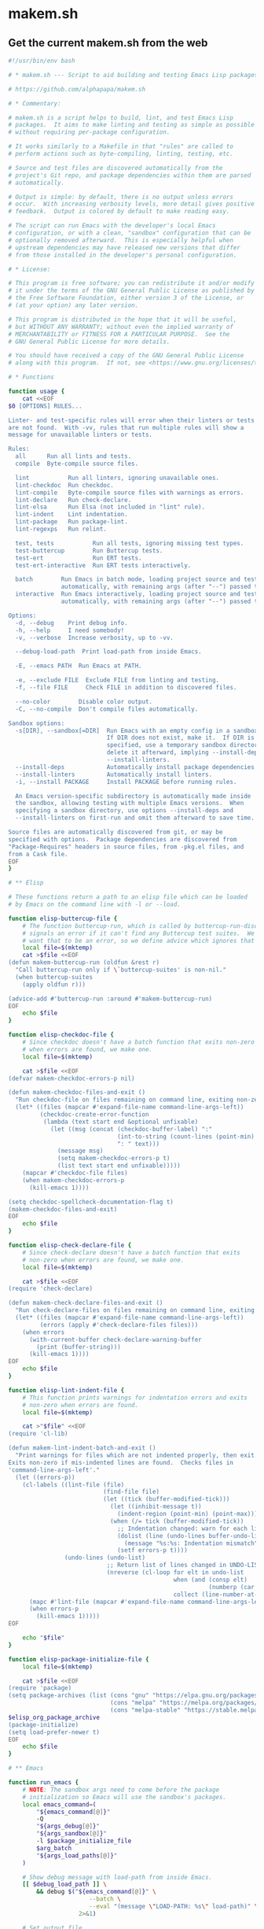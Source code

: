 * makem.sh
** Get the current makem.sh from the web

#+BEGIN_SRC emacs-lisp :exports results :results raw :wrap src sh
  (let ((url "https://raw.githubusercontent.com/alphapapa/makem.sh/master/makem.sh"))
    (with-temp-buffer
      (url-insert-file-contents url)
      (buffer-substring-no-properties (point-min) (point-max))))
#+END_SRC

#+RESULTS:
#+begin_src sh
#!/usr/bin/env bash

# * makem.sh --- Script to aid building and testing Emacs Lisp packages

# https://github.com/alphapapa/makem.sh

# * Commentary:

# makem.sh is a script helps to build, lint, and test Emacs Lisp
# packages.  It aims to make linting and testing as simple as possible
# without requiring per-package configuration.

# It works similarly to a Makefile in that "rules" are called to
# perform actions such as byte-compiling, linting, testing, etc.

# Source and test files are discovered automatically from the
# project's Git repo, and package dependencies within them are parsed
# automatically.

# Output is simple: by default, there is no output unless errors
# occur.  With increasing verbosity levels, more detail gives positive
# feedback.  Output is colored by default to make reading easy.

# The script can run Emacs with the developer's local Emacs
# configuration, or with a clean, "sandbox" configuration that can be
# optionally removed afterward.  This is especially helpful when
# upstream dependencies may have released new versions that differ
# from those installed in the developer's personal configuration.

# * License:

# This program is free software; you can redistribute it and/or modify
# it under the terms of the GNU General Public License as published by
# the Free Software Foundation, either version 3 of the License, or
# (at your option) any later version.

# This program is distributed in the hope that it will be useful,
# but WITHOUT ANY WARRANTY; without even the implied warranty of
# MERCHANTABILITY or FITNESS FOR A PARTICULAR PURPOSE.  See the
# GNU General Public License for more details.

# You should have received a copy of the GNU General Public License
# along with this program.  If not, see <https://www.gnu.org/licenses/>.

# * Functions

function usage {
    cat <<EOF
$0 [OPTIONS] RULES...

Linter- and test-specific rules will error when their linters or tests
are not found.  With -vv, rules that run multiple rules will show a
message for unavailable linters or tests.

Rules:
  all      Run all lints and tests.
  compile  Byte-compile source files.

  lint           Run all linters, ignoring unavailable ones.
  lint-checkdoc  Run checkdoc.
  lint-compile   Byte-compile source files with warnings as errors.
  lint-declare   Run check-declare.
  lint-elsa      Run Elsa (not included in "lint" rule).
  lint-indent    Lint indentation.
  lint-package   Run package-lint.
  lint-regexps   Run relint.

  test, tests           Run all tests, ignoring missing test types.
  test-buttercup        Run Buttercup tests.
  test-ert              Run ERT tests.
  test-ert-interactive  Run ERT tests interactively.

  batch        Run Emacs in batch mode, loading project source and test files
               automatically, with remaining args (after "--") passed to Emacs.
  interactive  Run Emacs interactively, loading project source and test files
               automatically, with remaining args (after "--") passed to Emacs.

Options:
  -d, --debug    Print debug info.
  -h, --help     I need somebody!
  -v, --verbose  Increase verbosity, up to -vv.

  --debug-load-path  Print load-path from inside Emacs.

  -E, --emacs PATH  Run Emacs at PATH.

  -e, --exclude FILE  Exclude FILE from linting and testing.
  -f, --file FILE     Check FILE in addition to discovered files.

  --no-color        Disable color output.
  -C, --no-compile  Don't compile files automatically.

Sandbox options:
  -s[DIR], --sandbox[=DIR]  Run Emacs with an empty config in a sandbox DIR.
                            If DIR does not exist, make it.  If DIR is not
                            specified, use a temporary sandbox directory and
                            delete it afterward, implying --install-deps and
                            --install-linters.
  --install-deps            Automatically install package dependencies.
  --install-linters         Automatically install linters.
  -i, --install PACKAGE     Install PACKAGE before running rules.

  An Emacs version-specific subdirectory is automatically made inside
  the sandbox, allowing testing with multiple Emacs versions.  When
  specifying a sandbox directory, use options --install-deps and
  --install-linters on first-run and omit them afterward to save time.

Source files are automatically discovered from git, or may be
specified with options.  Package dependencies are discovered from
"Package-Requires" headers in source files, from -pkg.el files, and
from a Cask file.
EOF
}

# ** Elisp

# These functions return a path to an elisp file which can be loaded
# by Emacs on the command line with -l or --load.

function elisp-buttercup-file {
    # The function buttercup-run, which is called by buttercup-run-discover,
    # signals an error if it can't find any Buttercup test suites.  We don't
    # want that to be an error, so we define advice which ignores that error.
    local file=$(mktemp)
    cat >$file <<EOF
(defun makem-buttercup-run (oldfun &rest r)
  "Call buttercup-run only if \`buttercup-suites' is non-nil."
  (when buttercup-suites
    (apply oldfun r)))

(advice-add #'buttercup-run :around #'makem-buttercup-run)
EOF
    echo $file
}

function elisp-checkdoc-file {
    # Since checkdoc doesn't have a batch function that exits non-zero
    # when errors are found, we make one.
    local file=$(mktemp)

    cat >$file <<EOF
(defvar makem-checkdoc-errors-p nil)

(defun makem-checkdoc-files-and-exit ()
  "Run checkdoc-file on files remaining on command line, exiting non-zero if there are warnings."
  (let* ((files (mapcar #'expand-file-name command-line-args-left))
         (checkdoc-create-error-function
          (lambda (text start end &optional unfixable)
            (let ((msg (concat (checkdoc-buffer-label) ":"
                               (int-to-string (count-lines (point-min) (or start (point-min))))
                               ": " text)))
              (message msg)
              (setq makem-checkdoc-errors-p t)
              (list text start end unfixable)))))
    (mapcar #'checkdoc-file files)
    (when makem-checkdoc-errors-p
      (kill-emacs 1))))

(setq checkdoc-spellcheck-documentation-flag t)
(makem-checkdoc-files-and-exit)
EOF
    echo $file
}

function elisp-check-declare-file {
    # Since check-declare doesn't have a batch function that exits
    # non-zero when errors are found, we make one.
    local file=$(mktemp)

    cat >$file <<EOF
(require 'check-declare)

(defun makem-check-declare-files-and-exit ()
  "Run check-declare-files on files remaining on command line, exiting non-zero if there are warnings."
  (let* ((files (mapcar #'expand-file-name command-line-args-left))
         (errors (apply #'check-declare-files files)))
    (when errors
      (with-current-buffer check-declare-warning-buffer
        (print (buffer-string)))
      (kill-emacs 1))))
EOF
    echo $file
}

function elisp-lint-indent-file {
    # This function prints warnings for indentation errors and exits
    # non-zero when errors are found.
    local file=$(mktemp)

    cat >"$file" <<EOF
(require 'cl-lib)

(defun makem-lint-indent-batch-and-exit ()
  "Print warnings for files which are not indented properly, then exit.
Exits non-zero if mis-indented lines are found.  Checks files in
'command-line-args-left'."
  (let ((errors-p))
    (cl-labels ((lint-file (file)
                           (find-file file)
                           (let ((tick (buffer-modified-tick)))
                             (let ((inhibit-message t))
                               (indent-region (point-min) (point-max)))
                             (when (/= tick (buffer-modified-tick))
                               ;; Indentation changed: warn for each line.
                               (dolist (line (undo-lines buffer-undo-list))
                                 (message "%s:%s: Indentation mismatch" (buffer-name) line))
                               (setf errors-p t))))
                (undo-lines (undo-list)
                            ;; Return list of lines changed in UNDO-LIST.
                            (nreverse (cl-loop for elt in undo-list
                                               when (and (consp elt)
                                                         (numberp (car elt)))
                                               collect (line-number-at-pos (car elt))))))
      (mapc #'lint-file (mapcar #'expand-file-name command-line-args-left))
      (when errors-p
        (kill-emacs 1)))))
EOF

    echo "$file"
}

function elisp-package-initialize-file {
    local file=$(mktemp)

    cat >$file <<EOF
(require 'package)
(setq package-archives (list (cons "gnu" "https://elpa.gnu.org/packages/")
                             (cons "melpa" "https://melpa.org/packages/")
                             (cons "melpa-stable" "https://stable.melpa.org/packages/")))
$elisp_org_package_archive
(package-initialize)
(setq load-prefer-newer t)
EOF
    echo $file
}

# ** Emacs

function run_emacs {
    # NOTE: The sandbox args need to come before the package
    # initialization so Emacs will use the sandbox's packages.
    local emacs_command=(
        "${emacs_command[@]}"
        -Q
        "${args_debug[@]}"
        "${args_sandbox[@]}"
        -l $package_initialize_file
        $arg_batch
        "${args_load_paths[@]}"
    )

    # Show debug message with load-path from inside Emacs.
    [[ $debug_load_path ]] \
        && debug $("${emacs_command[@]}" \
                       --batch \
                       --eval "(message \"LOAD-PATH: %s\" load-path)" \
                    2>&1)

    # Set output file.
    output_file=$(mktemp) || die "Unable to make output file."
    paths_temp+=("$output_file")

    # Run Emacs.
    debug "run_emacs: ${emacs_command[@]} $@ &>\"$output_file\""
    "${emacs_command[@]}" "$@" &>"$output_file"

    # Check exit code and output.
    exit=$?
    [[ $exit != 0 ]] \
        && debug "Emacs exited non-zero: $exit"

    [[ $verbose -gt 1 || $exit != 0 ]] \
        && cat $output_file

    return $exit
}

# ** Compilation

function batch-byte-compile {
    debug "batch-byte-compile: ERROR-ON-WARN:$compile_error_on_warn"

    [[ $compile_error_on_warn ]] && local error_on_warn=(--eval "(setq byte-compile-error-on-warn t)")

    run_emacs \
        "${error_on_warn[@]}" \
        --funcall batch-byte-compile \
        "$@"
}

# ** Files

function dirs-project {
    # Echo list of directories to be used in load path.
    files-project-feature | dirnames
    files-project-test | dirnames
}

function files-project-elisp {
    # Echo list of Elisp files in project.
    git ls-files 2>/dev/null \
        | egrep "\.el$" \
        | filter-files-exclude-default \
        | filter-files-exclude-args
}

function files-project-feature {
    # Echo list of Elisp files that are not tests and provide a feature.
    files-project-elisp \
        | egrep -v "$test_files_regexp" \
        | filter-files-feature
}

function files-project-test {
    # Echo list of Elisp test files.
    files-project-elisp | egrep "$test_files_regexp"
}

function dirnames {
    # Echo directory names for files on STDIN.
    while read file
    do
        dirname "$file"
    done
}

function filter-files-exclude-default {
    # Filter out paths (STDIN) which should be excluded by default.
    egrep -v "(/\.cask/|-autoloads.el|.dir-locals)"
}

function filter-files-exclude-args {
    # Filter out paths (STDIN) which are excluded with --exclude.
    if [[ ${files_exclude[@]} ]]
    then
        (
            # We use a subshell to set IFS temporarily so we can send
            # the list of files to grep -F.  This is ugly but more
            # correct than replacing spaces with line breaks.  Note
            # that, for some reason, using IFS="\n" or IFS='\n' doesn't
            # work, and a literal line break seems to be required.
            IFS="
"
            grep -Fv "${files_exclude[*]}"
        )
    else
        cat
    fi
}

function filter-files-feature {
    # Read paths on STDIN and echo ones that (provide 'a-feature).
    while read path
    do
        egrep "^\\(provide '" "$path" &>/dev/null \
            && echo "$path"
    done
}

function args-load-files {
    # For file in $@, echo "--load $file".
    for file in "$@"
    do
        printf -- '--load %q ' "$file"
    done
}

function args-load-path {
    # Echo load-path arguments.
    for path in $(dirs-project | sort -u)
    do
        printf -- '-L %q ' "$path"
    done
}

function test-files-p {
    # Return 0 if $files_project_test is non-empty.
    [[ "${files_project_test[@]}" ]]
}

function buttercup-tests-p {
    # Return 0 if Buttercup tests are found.
    test-files-p || die "No tests found."
    debug "Checking for Buttercup tests..."

    grep "(require 'buttercup)" "${files_project_test[@]}" &>/dev/null
}

function ert-tests-p {
    # Return 0 if ERT tests are found.
    test-files-p || die "No tests found."
    debug "Checking for ERT tests..."

    # We check for this rather than "(require 'ert)", because ERT may
    # already be loaded in Emacs and might not be loaded with
    # "require" in a test file.
    grep "(ert-deftest" "${files_project_test[@]}" &>/dev/null
}

function package-main-file {
    # Echo the package's main file.  Helpful for setting package-lint-main-file.

    file_pkg=$(git ls-files ./*-pkg.el 2>/dev/null)

    if [[ $file_pkg ]]
    then
        # Use *-pkg.el file if it exists.
        echo "$file_pkg"
    else
        # Use shortest filename (a sloppy heuristic that will do for now).
        for file in "${files_project_feature[@]}"
        do
            echo ${#file} "$file"
        done \
            | sort -h \
            | head -n1 \
            | sed -r 's/^[[:digit:]]+ //'
    fi
}

function dependencies {
    # Echo list of package dependencies.

    # Search package headers.
    egrep -i '^;; Package-Requires: ' $(files-project-feature) $(files-project-test) \
        | egrep -o '\([^([:space:]][^)]*\)' \
        | egrep -o '^[^[:space:])]+' \
        | sed -r 's/\(//g' \
        | egrep -v '^emacs$'  # Ignore Emacs version requirement.

    # Search Cask file.
    if [[ -r Cask ]]
    then
        egrep '\(depends-on "[^"]+"' Cask \
            | sed -r -e 's/\(depends-on "([^"]+)".*/\1/g'
    fi

    # Search -pkg.el file.
    if [[ $(git ls-files ./*-pkg.el 2>/dev/null) ]]
    then
        sed -nr 's/.*\(([-[:alnum:]]+)[[:blank:]]+"[.[:digit:]]+"\).*/\1/p' $(git ls-files ./*-pkg.el 2>/dev/null)
    fi
}

# ** Sandbox

function sandbox {
    verbose 2 "Initializing sandbox..."

    # *** Sandbox arguments

    # MAYBE: Optionally use branch-specific sandbox?

    # Check or make user-emacs-directory.
    if [[ $sandbox_dir ]]
    then
        # Directory given as argument: ensure it exists.
        if ! [[ -d $sandbox_dir ]]
        then
            debug "Making sandbox directory: $sandbox_dir"
            mkdir -p "$sandbox_dir" || die "Unable to make sandbox dir."
        fi

        # Add Emacs version-specific subdirectory, creating if necessary.
        sandbox_dir="$sandbox_dir/$(emacs-version)"
        if ! [[ -d $sandbox_dir ]]
        then
            mkdir "$sandbox_dir" || die "Unable to make sandbox subdir: $sandbox_dir"
        fi
    else
        # Not given: make temp directory, and delete it on exit.
        local sandbox_dir=$(mktemp -d) || die "Unable to make sandbox dir."
        paths_temp+=("$sandbox_dir")
    fi

    # Make argument to load init file if it exists.
    init_file="$sandbox_dir/init.el"

    # Set sandbox args.  This is a global variable used by the run_emacs function.
    args_sandbox=(
        --title "makem.sh: $(basename $(pwd)) (sandbox: $sandbox_dir)"
        --eval "(setq user-emacs-directory (file-truename \"$sandbox_dir\"))"
        --eval "(setq user-init-file (file-truename \"$init_file\"))"
    )

    # Add package-install arguments for dependencies.
    if [[ $install_deps ]]
    then
        local deps=($(dependencies))
        debug "Installing dependencies: ${deps[@]}"

        for package in "${deps[@]}"
        do
            args_sandbox_package_install+=(--eval "(package-install '$package)")
        done
    fi

    # Add package-install arguments for linters.
    if [[ $install_linters ]]
    then
        debug "Installing linters: package-lint relint"

        args_sandbox_package_install+=(
            --eval "(package-install 'elsa)"
            --eval "(package-install 'package-lint)"
            --eval "(package-install 'relint)")
    fi

    # *** Install packages into sandbox

    if [[ ${args_sandbox_package_install[@]} ]]
    then
        # Initialize the sandbox (installs packages once rather than for every rule).
        verbose 1 "Installing packages into sandbox..."

        run_emacs \
            --eval "(package-refresh-contents)" \
            "${args_sandbox_package_install[@]}" \
            && success "Packages installed." \
                || die "Unable to initialize sandbox."
    fi

    verbose 2 "Sandbox initialized."
}

# ** Utility

function cleanup {
    # Remove temporary paths (${paths_temp[@]}).

    for path in "${paths_temp[@]}"
    do
        if [[ $debug ]]
        then
            debug "Debugging enabled: not deleting temporary path: $path"
        elif [[ -r $path ]]
        then
            rm -rf "$path"
        else
            debug "Temporary path doesn't exist, not deleting: $path"
        fi
    done
}

function echo-unset-p {
    # Echo 0 if $1 is set, otherwise 1.  IOW, this returns the exit
    # code of [[ $1 ]] as STDOUT.
    [[ $1 ]]
    echo $?
}

function ensure-package-available {
    # If package $1 is available, return 0.  Otherwise, return 1, and
    # if $2 is set, give error otherwise verbose.  Outputting messages
    # here avoids repetition in callers.
    local package=$1
    local direct_p=$2

    if ! run_emacs --load $package &>/dev/null
    then
        if [[ $direct_p ]]
        then
            error "$package not available."
        else
            verbose 2 "$package not available."
        fi
        return 1
    fi
}

function ensure-tests-available {
    # If tests of type $1 (like "ERT") are available, return 0.  Otherwise, if
    # $2 is set, give an error and return 1; otherwise give verbose message.  $1
    # should have a corresponding predicate command, like ert-tests-p for ERT.
    local test_name=$1
    local test_command="${test_name,,}-tests-p"  # Converts name to lowercase.
    local direct_p=$2

    if ! $test_command
    then
        if [[ $direct_p ]]
        then
            error "$test_name tests not found."
        else
            verbose 2 "$test_name tests not found."
        fi
        return 1
    fi
}

function echo_color {
    # This allows bold, italic, etc. without needing a function for
    # each variation.
    local color_code="COLOR_$1"
    shift

    if [[ $color ]]
    then
        echo -e "${!color_code}${@}${COLOR_off}"
    else
        echo "$@"
    fi
}
function debug {
    if [[ $debug ]]
    then
        function debug {
            echo_color yellow "DEBUG ($(ts)): $@" >&2
        }
        debug "$@"
    else
        function debug {
            true
        }
    fi
}
function error {
    echo_color red "ERROR ($(ts)): $@" >&2
    ((errors++))
    return 1
}
function die {
    [[ $@ ]] && error "$@"
    exit $errors
}
function log {
    echo "LOG ($(ts)): $@" >&2
}
function log_color {
    local color_name=$1
    shift
    echo_color $color_name "LOG ($(ts)): $@" >&2
}
function success {
    if [[ $verbose -ge 2 ]]
    then
        log_color green "$@" >&2
    fi
}
function verbose {
    # $1 is the verbosity level, rest are echoed when appropriate.
    if [[ $verbose -ge $1 ]]
    then
        [[ $1 -eq 1 ]] && local color_name=blue
        [[ $1 -ge 2 ]] && local color_name=cyan

        shift
        log_color $color_name "$@" >&2
    fi
}

function ts {
    date "+%Y-%m-%d %H:%M:%S"
}

function emacs-version {
    # Echo Emacs version number.

    # Don't use run_emacs function, which does more than we need.
    "${emacs_command[@]}" -Q --batch --eval "(princ emacs-version)" \
        || die "Unable to get Emacs version."
}

function rule-p {
    # Return 0 if $1 is a rule.
    [[ $1 =~ ^(lint-?|tests?)$ ]] \
        || [[ $1 =~ ^(batch|interactive)$ ]] \
        || [[ $(type -t "$2" 2>/dev/null) =~ function ]]
}

# * Rules

# These functions are intended to be called as rules, like a Makefile.
# Some rules test $1 to determine whether the rule is being called
# directly or from a meta-rule; if directly, an error is given if the
# rule can't be run, otherwise it's skipped.

function all {
    verbose 1 "Running all rules..."

    lint
    tests
}

function compile {
    [[ $compile ]] || return 0
    unset compile  # Only compile once.

    verbose 1 "Compiling..."
    debug "Byte-compile files: ${files_project_byte_compile[@]}"

    batch-byte-compile "${files_project_byte_compile[@]}" \
        && success "Compiling finished without errors." \
            || error "Compilation failed."
}

function batch {
    # Run Emacs in batch mode with ${args_batch_interactive[@]} and
    # with project source and test files loaded.
    verbose 1 "Executing Emacs with arguments: ${args_batch_interactive[@]}"

    run_emacs \
        $(args-load-files "${files_project_feature[@]}" "${files_project_test[@]}") \
        "${args_batch_interactive[@]}"
}

function interactive {
    # Run Emacs interactively.  Most useful with --sandbox and --install-deps.
    verbose 1 "Running Emacs interactively..."
    verbose 2 "Loading files:" "${files_project_feature[@]}" "${files_project_test[@]}"

    unset arg_batch
    run_emacs \
        $(args-load-files "${files_project_feature[@]}" "${files_project_test[@]}") \
        --eval "(load user-init-file)" \
        "${args_batch_interactive[@]}"
    arg_batch="--batch"
}

function lint {
    verbose 1 "Linting..."

    lint-checkdoc
    lint-compile
    lint-declare
    lint-indent
    lint-package
    lint-regexps
}

function lint-checkdoc {
    verbose 1 "Linting checkdoc..."

    local checkdoc_file="$(elisp-checkdoc-file)"
    paths_temp+=("$checkdoc_file")

    run_emacs \
        --load="$checkdoc_file" \
        "${files_project_feature[@]}" \
        && success "Linting checkdoc finished without errors." \
            || error "Linting checkdoc failed."
}

function lint-compile {
    verbose 1 "Linting compilation..."

    compile_error_on_warn=true
    batch-byte-compile "${files_project_byte_compile[@]}" \
        && success "Linting compilation finished without errors." \
            || error "Linting compilation failed."
    unset compile_error_on_warn
}

function lint-declare {
    verbose 1 "Linting declarations..."

    local check_declare_file="$(elisp-check-declare-file)"
    paths_temp+=("$check_declare_file")

    run_emacs \
        --load "$check_declare_file" \
        -f makem-check-declare-files-and-exit \
        "${files_project_feature[@]}" \
        && success "Linting declarations finished without errors." \
            || error "Linting declarations failed."
}

function lint-elsa {
    verbose 1 "Linting with Elsa..."

    # MAYBE: Install Elsa here rather than in sandbox init, to avoid installing
    # it when not needed.  However, we should be careful to be clear about when
    # packages are installed, because installing them does execute code.
    run_emacs \
        --load elsa \
        -f elsa-run-files-and-exit \
        "${files_project_feature[@]}" \
        && success "Linting with Elsa finished without errors." \
            || error "Linting with Elsa failed."
}

function lint-indent {
    verbose 1 "Linting indentation..."

    # We load project source files as well, because they may contain
    # macros with (declare (indent)) rules which must be loaded to set
    # indentation.

    run_emacs \
        --load "$(elisp-lint-indent-file)" \
        $(args-load-files "${files_project_feature[@]}" "${files_project_test[@]}") \
        --funcall makem-lint-indent-batch-and-exit \
        "${files_project_feature[@]}" "${files_project_test[@]}" \
        && success "Linting indentation finished without errors." \
            || error "Linting indentation failed."
}

function lint-package {
    ensure-package-available package-lint $1 || return $(echo-unset-p $1)

    verbose 1 "Linting package..."

    run_emacs \
        --load package-lint \
        --eval "(setq package-lint-main-file \"$(package-main-file)\")" \
        --funcall package-lint-batch-and-exit \
        "${files_project_feature[@]}" \
        && success "Linting package finished without errors." \
            || error "Linting package failed."
}

function lint-regexps {
    ensure-package-available relint $1 || return $(echo-unset-p $1)

    verbose 1 "Linting regexps..."

    run_emacs \
        --load relint \
        --funcall relint-batch \
        "${files_project_source[@]}" \
        && success "Linting regexps finished without errors." \
            || error "Linting regexps failed."
}

function tests {
    verbose 1 "Running all tests..."

    test-ert
    test-buttercup
}

function test-ert-interactive {
    verbose 1 "Running ERT tests interactively..."

    unset arg_batch
    run_emacs \
        $(args-load-files "${files_project_test[@]}") \
        --eval "(ert-run-tests-interactively t)"
    arg_batch="--batch"
}

function test-buttercup {
    ensure-tests-available Buttercup $1 || return $(echo-unset-p $1)
    compile || die

    verbose 1 "Running Buttercup tests..."

    local buttercup_file="$(elisp-buttercup-file)"
    paths_temp+=("$buttercup_file")

    run_emacs \
        $(args-load-files "${files_project_test[@]}") \
        -f buttercup-run \
        && success "Buttercup tests finished without errors." \
            || error "Buttercup tests failed."
}

function test-ert {
    ensure-tests-available ERT $1 || return $(echo-unset-p $1)
    compile || die

    verbose 1 "Running ERT tests..."
    debug "Test files: ${files_project_test[@]}"

    run_emacs \
        $(args-load-files "${files_project_test[@]}") \
        -f ert-run-tests-batch-and-exit \
        && success "ERT tests finished without errors." \
            || error "ERT tests failed."
}

# * Defaults

test_files_regexp='^((tests?|t)/)|-tests?.el$|^test-'

emacs_command=("emacs")
errors=0
verbose=0
compile=true
arg_batch="--batch"

# MAYBE: Disable color if not outputting to a terminal.  (OTOH, the
# colorized output is helpful in CI logs, and I don't know if,
# e.g. GitHub Actions logging pretends to be a terminal.)
color=true

# TODO: Using the current directory (i.e. a package's repo root directory) in
# load-path can cause weird errors in case of--you guessed it--stale .ELC files,
# the zombie problem that just won't die.  It's incredible how many different ways
# this problem presents itself.  In this latest example, an old .ELC file, for a
# .EL file that had since been renamed, was present on my local system, which meant
# that an example .EL file that hadn't been updated was able to "require" that .ELC
# file's feature without error.  But on another system (in this case, trying to
# setup CI using GitHub Actions), the old .ELC was not present, so the example .EL
# file was not able to load the feature, which caused a byte-compilation error.

# In this case, I will prevent such example files from being compiled.  But in
# general, this can cause weird problems that are tedious to debug.  I guess
# the best way to fix it would be to actually install the repo's code as a
# package into the sandbox, but doing that would require additional tooling,
# pulling in something like Quelpa or package-build--and if the default recipe
# weren't being used, the actual recipe would have to be fetched off MELPA or
# something, which seems like getting too smart for our own good.

# TODO: Emit a warning if .ELC files that don't match any .EL files are detected.

# ** Colors

COLOR_off='\e[0m'
COLOR_black='\e[0;30m'
COLOR_red='\e[0;31m'
COLOR_green='\e[0;32m'
COLOR_yellow='\e[0;33m'
COLOR_blue='\e[0;34m'
COLOR_purple='\e[0;35m'
COLOR_cyan='\e[0;36m'
COLOR_white='\e[0;37m'

# ** Package system args

args_package_archives=(
    --eval "(add-to-list 'package-archives '(\"gnu\" . \"https://elpa.gnu.org/packages/\") t)"
    --eval "(add-to-list 'package-archives '(\"melpa\" . \"https://melpa.org/packages/\") t)"
)

args_org_package_archives=(
    --eval "(add-to-list 'package-archives '(\"org\" . \"https://orgmode.org/elpa/\") t)"
)

args_package_init=(
    --eval "(package-initialize)"
)

elisp_org_package_archive="(add-to-list 'package-archives '(\"org\" . \"https://orgmode.org/elpa/\") t)"

# * Args

args=$(getopt -n "$0" \
              -o dhe:E:i:s::vf:CO \
              -l exclude:,emacs:,install-deps,install-linters,debug,debug-load-path,help,install:,verbose,file:,no-color,no-compile,no-org-repo,sandbox:: \
              -- "$@") \
    || { usage; exit 1; }
eval set -- "$args"

while true
do
    case "$1" in
        --install-deps)
            install_deps=true
            ;;
        --install-linters)
            install_linters=true
            ;;
        -d|--debug)
            debug=true
            verbose=2
            args_debug=(--eval "(setq init-file-debug t)"
                        --eval "(setq debug-on-error t)")
            ;;
        --debug-load-path)
            debug_load_path=true
            ;;
        -h|--help)
            usage
            exit
            ;;
        -E|--emacs)
            shift
            emacs_command=($1)
            ;;
        -i|--install)
            shift
            args_sandbox_package_install+=(--eval "(package-install '$1)")
            ;;
        -s|--sandbox)
            sandbox=true
            shift
            sandbox_dir="$1"

            if ! [[ $sandbox_dir ]]
            then
                debug "No sandbox dir: installing dependencies."
                install_deps=true
            else
                debug "Sandbox dir: $1"
            fi
            ;;
        -v|--verbose)
            ((verbose++))
            ;;
        -e|--exclude)
            shift
            debug "Excluding file: $1"
            files_exclude+=("$1")
            ;;
        -f|--file)
            shift
            args_files+=("$1")
            ;;
        -O|--no-org-repo)
            unset elisp_org_package_archive
            ;;
        --no-color)
            unset color
            ;;
        -C|--no-compile)
            unset compile
            ;;
        --)
            # Remaining args (required; do not remove)
            shift
            rest=("$@")
            break
            ;;
    esac

    shift
done

debug "ARGS: $args"
debug "Remaining args: ${rest[@]}"

# Set package elisp (which depends on --no-org-repo arg).
package_initialize_file="$(elisp-package-initialize-file)"
paths_temp+=("$package_initialize_file")

# * Main

trap cleanup EXIT INT TERM

# Discover project files.
files_project_feature=($(files-project-feature))
files_project_test=($(files-project-test))
files_project_byte_compile=("${files_project_feature[@]}" "${files_project_test[@]}")

if [[ ${args_files[@]} ]]
then
    # Add specified files.
    files_project_feature+=("${args_files[@]}")
    files_project_byte_compile+=("${args_files[@]}")
fi

debug "EXCLUDING FILES: ${files_exclude[@]}"
debug "FEATURE FILES: ${files_project_feature[@]}"
debug "TEST FILES: ${files_project_test[@]}"
debug "BYTE-COMPILE FILES: ${files_project_byte_compile[@]}"
debug "PACKAGE-MAIN-FILE: $(package-main-file)"

if ! [[ ${files_project_feature[@]} ]]
then
    error "No files specified and not in a git repo."
    exit 1
fi

# Set load path.
args_load_paths=($(args-load-path))
debug "LOAD PATH ARGS: ${args_load_paths[@]}"

# If rules include linters and sandbox-dir is unspecified, install
# linters automatically.
if [[ $sandbox && ! $sandbox_dir ]] && [[ "${rest[@]}" =~ lint ]]
then
    debug "Installing linters automatically."
    install_linters=true
fi

# Initialize sandbox.
[[ $sandbox ]] && sandbox

# Run rules.
for rule in "${rest[@]}"
do
    if [[ $batch || $interactive ]]
    then
        debug "Adding batch/interactive argument: $rule"
        args_batch_interactive+=("$rule")

    elif [[ $rule = batch ]]
    then
        # Remaining arguments are passed to Emacs.
        batch=true
    elif [[ $rule = interactive ]]
    then
        # Remaining arguments are passed to Emacs.
        interactive=true

    elif type -t "$rule" 2>/dev/null | grep function &>/dev/null
    then
        # Pass called-directly as $1 to indicate that the rule is
        # being called directly rather than from a meta-rule.
        $rule called-directly
    elif [[ $rule = test ]]
    then
        # Allow the "tests" rule to be called as "test".  Since "test"
        # is a shell builtin, this workaround is required.
        tests
    else
        error "Invalid rule: $rule"
    fi
done

# Batch/interactive rules.
[[ $batch ]] && batch
[[ $interactive ]] && interactive

if [[ $errors -gt 0 ]]
then
    log_color red "Finished with $errors errors."
else
    success "Finished without errors."
fi

exit $errors
#+end_src
** Make it executable
** Get the current makefile from the web

* license
** Get GPL3

#+BEGIN_SRC emacs-lisp :exports results :results raw :wrap src txt
  (let ((url "https://www.gnu.org/licenses/gpl-3.0.txt"))
    (with-temp-buffer
      (url-insert-file-contents url)
      (buffer-substring-no-properties (point-min) (point-max))))
#+END_SRC

#+RESULTS:
#+begin_src txt
                    GNU GENERAL PUBLIC LICENSE
                       Version 3, 29 June 2007

 Copyright (C) 2007 Free Software Foundation, Inc. <https://fsf.org/>
 Everyone is permitted to copy and distribute verbatim copies
 of this license document, but changing it is not allowed.

                            Preamble

  The GNU General Public License is a free, copyleft license for
software and other kinds of works.

  The licenses for most software and other practical works are designed
to take away your freedom to share and change the works.  By contrast,
the GNU General Public License is intended to guarantee your freedom to
share and change all versions of a program--to make sure it remains free
software for all its users.  We, the Free Software Foundation, use the
GNU General Public License for most of our software; it applies also to
any other work released this way by its authors.  You can apply it to
your programs, too.

  When we speak of free software, we are referring to freedom, not
price.  Our General Public Licenses are designed to make sure that you
have the freedom to distribute copies of free software (and charge for
them if you wish), that you receive source code or can get it if you
want it, that you can change the software or use pieces of it in new
free programs, and that you know you can do these things.

  To protect your rights, we need to prevent others from denying you
these rights or asking you to surrender the rights.  Therefore, you have
certain responsibilities if you distribute copies of the software, or if
you modify it: responsibilities to respect the freedom of others.

  For example, if you distribute copies of such a program, whether
gratis or for a fee, you must pass on to the recipients the same
freedoms that you received.  You must make sure that they, too, receive
or can get the source code.  And you must show them these terms so they
know their rights.

  Developers that use the GNU GPL protect your rights with two steps:
(1) assert copyright on the software, and (2) offer you this License
giving you legal permission to copy, distribute and/or modify it.

  For the developers' and authors' protection, the GPL clearly explains
that there is no warranty for this free software.  For both users' and
authors' sake, the GPL requires that modified versions be marked as
changed, so that their problems will not be attributed erroneously to
authors of previous versions.

  Some devices are designed to deny users access to install or run
modified versions of the software inside them, although the manufacturer
can do so.  This is fundamentally incompatible with the aim of
protecting users' freedom to change the software.  The systematic
pattern of such abuse occurs in the area of products for individuals to
use, which is precisely where it is most unacceptable.  Therefore, we
have designed this version of the GPL to prohibit the practice for those
products.  If such problems arise substantially in other domains, we
stand ready to extend this provision to those domains in future versions
of the GPL, as needed to protect the freedom of users.

  Finally, every program is threatened constantly by software patents.
States should not allow patents to restrict development and use of
software on general-purpose computers, but in those that do, we wish to
avoid the special danger that patents applied to a free program could
make it effectively proprietary.  To prevent this, the GPL assures that
patents cannot be used to render the program non-free.

  The precise terms and conditions for copying, distribution and
modification follow.

                       TERMS AND CONDITIONS

  0. Definitions.

  "This License" refers to version 3 of the GNU General Public License.

  "Copyright" also means copyright-like laws that apply to other kinds of
works, such as semiconductor masks.

  "The Program" refers to any copyrightable work licensed under this
License.  Each licensee is addressed as "you".  "Licensees" and
"recipients" may be individuals or organizations.

  To "modify" a work means to copy from or adapt all or part of the work
in a fashion requiring copyright permission, other than the making of an
exact copy.  The resulting work is called a "modified version" of the
earlier work or a work "based on" the earlier work.

  A "covered work" means either the unmodified Program or a work based
on the Program.

  To "propagate" a work means to do anything with it that, without
permission, would make you directly or secondarily liable for
infringement under applicable copyright law, except executing it on a
computer or modifying a private copy.  Propagation includes copying,
distribution (with or without modification), making available to the
public, and in some countries other activities as well.

  To "convey" a work means any kind of propagation that enables other
parties to make or receive copies.  Mere interaction with a user through
a computer network, with no transfer of a copy, is not conveying.

  An interactive user interface displays "Appropriate Legal Notices"
to the extent that it includes a convenient and prominently visible
feature that (1) displays an appropriate copyright notice, and (2)
tells the user that there is no warranty for the work (except to the
extent that warranties are provided), that licensees may convey the
work under this License, and how to view a copy of this License.  If
the interface presents a list of user commands or options, such as a
menu, a prominent item in the list meets this criterion.

  1. Source Code.

  The "source code" for a work means the preferred form of the work
for making modifications to it.  "Object code" means any non-source
form of a work.

  A "Standard Interface" means an interface that either is an official
standard defined by a recognized standards body, or, in the case of
interfaces specified for a particular programming language, one that
is widely used among developers working in that language.

  The "System Libraries" of an executable work include anything, other
than the work as a whole, that (a) is included in the normal form of
packaging a Major Component, but which is not part of that Major
Component, and (b) serves only to enable use of the work with that
Major Component, or to implement a Standard Interface for which an
implementation is available to the public in source code form.  A
"Major Component", in this context, means a major essential component
(kernel, window system, and so on) of the specific operating system
(if any) on which the executable work runs, or a compiler used to
produce the work, or an object code interpreter used to run it.

  The "Corresponding Source" for a work in object code form means all
the source code needed to generate, install, and (for an executable
work) run the object code and to modify the work, including scripts to
control those activities.  However, it does not include the work's
System Libraries, or general-purpose tools or generally available free
programs which are used unmodified in performing those activities but
which are not part of the work.  For example, Corresponding Source
includes interface definition files associated with source files for
the work, and the source code for shared libraries and dynamically
linked subprograms that the work is specifically designed to require,
such as by intimate data communication or control flow between those
subprograms and other parts of the work.

  The Corresponding Source need not include anything that users
can regenerate automatically from other parts of the Corresponding
Source.

  The Corresponding Source for a work in source code form is that
same work.

  2. Basic Permissions.

  All rights granted under this License are granted for the term of
copyright on the Program, and are irrevocable provided the stated
conditions are met.  This License explicitly affirms your unlimited
permission to run the unmodified Program.  The output from running a
covered work is covered by this License only if the output, given its
content, constitutes a covered work.  This License acknowledges your
rights of fair use or other equivalent, as provided by copyright law.

  You may make, run and propagate covered works that you do not
convey, without conditions so long as your license otherwise remains
in force.  You may convey covered works to others for the sole purpose
of having them make modifications exclusively for you, or provide you
with facilities for running those works, provided that you comply with
the terms of this License in conveying all material for which you do
not control copyright.  Those thus making or running the covered works
for you must do so exclusively on your behalf, under your direction
and control, on terms that prohibit them from making any copies of
your copyrighted material outside their relationship with you.

  Conveying under any other circumstances is permitted solely under
the conditions stated below.  Sublicensing is not allowed; section 10
makes it unnecessary.

  3. Protecting Users' Legal Rights From Anti-Circumvention Law.

  No covered work shall be deemed part of an effective technological
measure under any applicable law fulfilling obligations under article
11 of the WIPO copyright treaty adopted on 20 December 1996, or
similar laws prohibiting or restricting circumvention of such
measures.

  When you convey a covered work, you waive any legal power to forbid
circumvention of technological measures to the extent such circumvention
is effected by exercising rights under this License with respect to
the covered work, and you disclaim any intention to limit operation or
modification of the work as a means of enforcing, against the work's
users, your or third parties' legal rights to forbid circumvention of
technological measures.

  4. Conveying Verbatim Copies.

  You may convey verbatim copies of the Program's source code as you
receive it, in any medium, provided that you conspicuously and
appropriately publish on each copy an appropriate copyright notice;
keep intact all notices stating that this License and any
non-permissive terms added in accord with section 7 apply to the code;
keep intact all notices of the absence of any warranty; and give all
recipients a copy of this License along with the Program.

  You may charge any price or no price for each copy that you convey,
and you may offer support or warranty protection for a fee.

  5. Conveying Modified Source Versions.

  You may convey a work based on the Program, or the modifications to
produce it from the Program, in the form of source code under the
terms of section 4, provided that you also meet all of these conditions:

    a) The work must carry prominent notices stating that you modified
    it, and giving a relevant date.

    b) The work must carry prominent notices stating that it is
    released under this License and any conditions added under section
    7.  This requirement modifies the requirement in section 4 to
    "keep intact all notices".

    c) You must license the entire work, as a whole, under this
    License to anyone who comes into possession of a copy.  This
    License will therefore apply, along with any applicable section 7
    additional terms, to the whole of the work, and all its parts,
    regardless of how they are packaged.  This License gives no
    permission to license the work in any other way, but it does not
    invalidate such permission if you have separately received it.

    d) If the work has interactive user interfaces, each must display
    Appropriate Legal Notices; however, if the Program has interactive
    interfaces that do not display Appropriate Legal Notices, your
    work need not make them do so.

  A compilation of a covered work with other separate and independent
works, which are not by their nature extensions of the covered work,
and which are not combined with it such as to form a larger program,
in or on a volume of a storage or distribution medium, is called an
"aggregate" if the compilation and its resulting copyright are not
used to limit the access or legal rights of the compilation's users
beyond what the individual works permit.  Inclusion of a covered work
in an aggregate does not cause this License to apply to the other
parts of the aggregate.

  6. Conveying Non-Source Forms.

  You may convey a covered work in object code form under the terms
of sections 4 and 5, provided that you also convey the
machine-readable Corresponding Source under the terms of this License,
in one of these ways:

    a) Convey the object code in, or embodied in, a physical product
    (including a physical distribution medium), accompanied by the
    Corresponding Source fixed on a durable physical medium
    customarily used for software interchange.

    b) Convey the object code in, or embodied in, a physical product
    (including a physical distribution medium), accompanied by a
    written offer, valid for at least three years and valid for as
    long as you offer spare parts or customer support for that product
    model, to give anyone who possesses the object code either (1) a
    copy of the Corresponding Source for all the software in the
    product that is covered by this License, on a durable physical
    medium customarily used for software interchange, for a price no
    more than your reasonable cost of physically performing this
    conveying of source, or (2) access to copy the
    Corresponding Source from a network server at no charge.

    c) Convey individual copies of the object code with a copy of the
    written offer to provide the Corresponding Source.  This
    alternative is allowed only occasionally and noncommercially, and
    only if you received the object code with such an offer, in accord
    with subsection 6b.

    d) Convey the object code by offering access from a designated
    place (gratis or for a charge), and offer equivalent access to the
    Corresponding Source in the same way through the same place at no
    further charge.  You need not require recipients to copy the
    Corresponding Source along with the object code.  If the place to
    copy the object code is a network server, the Corresponding Source
    may be on a different server (operated by you or a third party)
    that supports equivalent copying facilities, provided you maintain
    clear directions next to the object code saying where to find the
    Corresponding Source.  Regardless of what server hosts the
    Corresponding Source, you remain obligated to ensure that it is
    available for as long as needed to satisfy these requirements.

    e) Convey the object code using peer-to-peer transmission, provided
    you inform other peers where the object code and Corresponding
    Source of the work are being offered to the general public at no
    charge under subsection 6d.

  A separable portion of the object code, whose source code is excluded
from the Corresponding Source as a System Library, need not be
included in conveying the object code work.

  A "User Product" is either (1) a "consumer product", which means any
tangible personal property which is normally used for personal, family,
or household purposes, or (2) anything designed or sold for incorporation
into a dwelling.  In determining whether a product is a consumer product,
doubtful cases shall be resolved in favor of coverage.  For a particular
product received by a particular user, "normally used" refers to a
typical or common use of that class of product, regardless of the status
of the particular user or of the way in which the particular user
actually uses, or expects or is expected to use, the product.  A product
is a consumer product regardless of whether the product has substantial
commercial, industrial or non-consumer uses, unless such uses represent
the only significant mode of use of the product.

  "Installation Information" for a User Product means any methods,
procedures, authorization keys, or other information required to install
and execute modified versions of a covered work in that User Product from
a modified version of its Corresponding Source.  The information must
suffice to ensure that the continued functioning of the modified object
code is in no case prevented or interfered with solely because
modification has been made.

  If you convey an object code work under this section in, or with, or
specifically for use in, a User Product, and the conveying occurs as
part of a transaction in which the right of possession and use of the
User Product is transferred to the recipient in perpetuity or for a
fixed term (regardless of how the transaction is characterized), the
Corresponding Source conveyed under this section must be accompanied
by the Installation Information.  But this requirement does not apply
if neither you nor any third party retains the ability to install
modified object code on the User Product (for example, the work has
been installed in ROM).

  The requirement to provide Installation Information does not include a
requirement to continue to provide support service, warranty, or updates
for a work that has been modified or installed by the recipient, or for
the User Product in which it has been modified or installed.  Access to a
network may be denied when the modification itself materially and
adversely affects the operation of the network or violates the rules and
protocols for communication across the network.

  Corresponding Source conveyed, and Installation Information provided,
in accord with this section must be in a format that is publicly
documented (and with an implementation available to the public in
source code form), and must require no special password or key for
unpacking, reading or copying.

  7. Additional Terms.

  "Additional permissions" are terms that supplement the terms of this
License by making exceptions from one or more of its conditions.
Additional permissions that are applicable to the entire Program shall
be treated as though they were included in this License, to the extent
that they are valid under applicable law.  If additional permissions
apply only to part of the Program, that part may be used separately
under those permissions, but the entire Program remains governed by
this License without regard to the additional permissions.

  When you convey a copy of a covered work, you may at your option
remove any additional permissions from that copy, or from any part of
it.  (Additional permissions may be written to require their own
removal in certain cases when you modify the work.)  You may place
additional permissions on material, added by you to a covered work,
for which you have or can give appropriate copyright permission.

  Notwithstanding any other provision of this License, for material you
add to a covered work, you may (if authorized by the copyright holders of
that material) supplement the terms of this License with terms:

    a) Disclaiming warranty or limiting liability differently from the
    terms of sections 15 and 16 of this License; or

    b) Requiring preservation of specified reasonable legal notices or
    author attributions in that material or in the Appropriate Legal
    Notices displayed by works containing it; or

    c) Prohibiting misrepresentation of the origin of that material, or
    requiring that modified versions of such material be marked in
    reasonable ways as different from the original version; or

    d) Limiting the use for publicity purposes of names of licensors or
    authors of the material; or

    e) Declining to grant rights under trademark law for use of some
    trade names, trademarks, or service marks; or

    f) Requiring indemnification of licensors and authors of that
    material by anyone who conveys the material (or modified versions of
    it) with contractual assumptions of liability to the recipient, for
    any liability that these contractual assumptions directly impose on
    those licensors and authors.

  All other non-permissive additional terms are considered "further
restrictions" within the meaning of section 10.  If the Program as you
received it, or any part of it, contains a notice stating that it is
governed by this License along with a term that is a further
restriction, you may remove that term.  If a license document contains
a further restriction but permits relicensing or conveying under this
License, you may add to a covered work material governed by the terms
of that license document, provided that the further restriction does
not survive such relicensing or conveying.

  If you add terms to a covered work in accord with this section, you
must place, in the relevant source files, a statement of the
additional terms that apply to those files, or a notice indicating
where to find the applicable terms.

  Additional terms, permissive or non-permissive, may be stated in the
form of a separately written license, or stated as exceptions;
the above requirements apply either way.

  8. Termination.

  You may not propagate or modify a covered work except as expressly
provided under this License.  Any attempt otherwise to propagate or
modify it is void, and will automatically terminate your rights under
this License (including any patent licenses granted under the third
paragraph of section 11).

  However, if you cease all violation of this License, then your
license from a particular copyright holder is reinstated (a)
provisionally, unless and until the copyright holder explicitly and
finally terminates your license, and (b) permanently, if the copyright
holder fails to notify you of the violation by some reasonable means
prior to 60 days after the cessation.

  Moreover, your license from a particular copyright holder is
reinstated permanently if the copyright holder notifies you of the
violation by some reasonable means, this is the first time you have
received notice of violation of this License (for any work) from that
copyright holder, and you cure the violation prior to 30 days after
your receipt of the notice.

  Termination of your rights under this section does not terminate the
licenses of parties who have received copies or rights from you under
this License.  If your rights have been terminated and not permanently
reinstated, you do not qualify to receive new licenses for the same
material under section 10.

  9. Acceptance Not Required for Having Copies.

  You are not required to accept this License in order to receive or
run a copy of the Program.  Ancillary propagation of a covered work
occurring solely as a consequence of using peer-to-peer transmission
to receive a copy likewise does not require acceptance.  However,
nothing other than this License grants you permission to propagate or
modify any covered work.  These actions infringe copyright if you do
not accept this License.  Therefore, by modifying or propagating a
covered work, you indicate your acceptance of this License to do so.

  10. Automatic Licensing of Downstream Recipients.

  Each time you convey a covered work, the recipient automatically
receives a license from the original licensors, to run, modify and
propagate that work, subject to this License.  You are not responsible
for enforcing compliance by third parties with this License.

  An "entity transaction" is a transaction transferring control of an
organization, or substantially all assets of one, or subdividing an
organization, or merging organizations.  If propagation of a covered
work results from an entity transaction, each party to that
transaction who receives a copy of the work also receives whatever
licenses to the work the party's predecessor in interest had or could
give under the previous paragraph, plus a right to possession of the
Corresponding Source of the work from the predecessor in interest, if
the predecessor has it or can get it with reasonable efforts.

  You may not impose any further restrictions on the exercise of the
rights granted or affirmed under this License.  For example, you may
not impose a license fee, royalty, or other charge for exercise of
rights granted under this License, and you may not initiate litigation
(including a cross-claim or counterclaim in a lawsuit) alleging that
any patent claim is infringed by making, using, selling, offering for
sale, or importing the Program or any portion of it.

  11. Patents.

  A "contributor" is a copyright holder who authorizes use under this
License of the Program or a work on which the Program is based.  The
work thus licensed is called the contributor's "contributor version".

  A contributor's "essential patent claims" are all patent claims
owned or controlled by the contributor, whether already acquired or
hereafter acquired, that would be infringed by some manner, permitted
by this License, of making, using, or selling its contributor version,
but do not include claims that would be infringed only as a
consequence of further modification of the contributor version.  For
purposes of this definition, "control" includes the right to grant
patent sublicenses in a manner consistent with the requirements of
this License.

  Each contributor grants you a non-exclusive, worldwide, royalty-free
patent license under the contributor's essential patent claims, to
make, use, sell, offer for sale, import and otherwise run, modify and
propagate the contents of its contributor version.

  In the following three paragraphs, a "patent license" is any express
agreement or commitment, however denominated, not to enforce a patent
(such as an express permission to practice a patent or covenant not to
sue for patent infringement).  To "grant" such a patent license to a
party means to make such an agreement or commitment not to enforce a
patent against the party.

  If you convey a covered work, knowingly relying on a patent license,
and the Corresponding Source of the work is not available for anyone
to copy, free of charge and under the terms of this License, through a
publicly available network server or other readily accessible means,
then you must either (1) cause the Corresponding Source to be so
available, or (2) arrange to deprive yourself of the benefit of the
patent license for this particular work, or (3) arrange, in a manner
consistent with the requirements of this License, to extend the patent
license to downstream recipients.  "Knowingly relying" means you have
actual knowledge that, but for the patent license, your conveying the
covered work in a country, or your recipient's use of the covered work
in a country, would infringe one or more identifiable patents in that
country that you have reason to believe are valid.

  If, pursuant to or in connection with a single transaction or
arrangement, you convey, or propagate by procuring conveyance of, a
covered work, and grant a patent license to some of the parties
receiving the covered work authorizing them to use, propagate, modify
or convey a specific copy of the covered work, then the patent license
you grant is automatically extended to all recipients of the covered
work and works based on it.

  A patent license is "discriminatory" if it does not include within
the scope of its coverage, prohibits the exercise of, or is
conditioned on the non-exercise of one or more of the rights that are
specifically granted under this License.  You may not convey a covered
work if you are a party to an arrangement with a third party that is
in the business of distributing software, under which you make payment
to the third party based on the extent of your activity of conveying
the work, and under which the third party grants, to any of the
parties who would receive the covered work from you, a discriminatory
patent license (a) in connection with copies of the covered work
conveyed by you (or copies made from those copies), or (b) primarily
for and in connection with specific products or compilations that
contain the covered work, unless you entered into that arrangement,
or that patent license was granted, prior to 28 March 2007.

  Nothing in this License shall be construed as excluding or limiting
any implied license or other defenses to infringement that may
otherwise be available to you under applicable patent law.

  12. No Surrender of Others' Freedom.

  If conditions are imposed on you (whether by court order, agreement or
otherwise) that contradict the conditions of this License, they do not
excuse you from the conditions of this License.  If you cannot convey a
covered work so as to satisfy simultaneously your obligations under this
License and any other pertinent obligations, then as a consequence you may
not convey it at all.  For example, if you agree to terms that obligate you
to collect a royalty for further conveying from those to whom you convey
the Program, the only way you could satisfy both those terms and this
License would be to refrain entirely from conveying the Program.

  13. Use with the GNU Affero General Public License.

  Notwithstanding any other provision of this License, you have
permission to link or combine any covered work with a work licensed
under version 3 of the GNU Affero General Public License into a single
combined work, and to convey the resulting work.  The terms of this
License will continue to apply to the part which is the covered work,
but the special requirements of the GNU Affero General Public License,
section 13, concerning interaction through a network will apply to the
combination as such.

  14. Revised Versions of this License.

  The Free Software Foundation may publish revised and/or new versions of
the GNU General Public License from time to time.  Such new versions will
be similar in spirit to the present version, but may differ in detail to
address new problems or concerns.

  Each version is given a distinguishing version number.  If the
Program specifies that a certain numbered version of the GNU General
Public License "or any later version" applies to it, you have the
option of following the terms and conditions either of that numbered
version or of any later version published by the Free Software
Foundation.  If the Program does not specify a version number of the
GNU General Public License, you may choose any version ever published
by the Free Software Foundation.

  If the Program specifies that a proxy can decide which future
versions of the GNU General Public License can be used, that proxy's
public statement of acceptance of a version permanently authorizes you
to choose that version for the Program.

  Later license versions may give you additional or different
permissions.  However, no additional obligations are imposed on any
author or copyright holder as a result of your choosing to follow a
later version.

  15. Disclaimer of Warranty.

  THERE IS NO WARRANTY FOR THE PROGRAM, TO THE EXTENT PERMITTED BY
APPLICABLE LAW.  EXCEPT WHEN OTHERWISE STATED IN WRITING THE COPYRIGHT
HOLDERS AND/OR OTHER PARTIES PROVIDE THE PROGRAM "AS IS" WITHOUT WARRANTY
OF ANY KIND, EITHER EXPRESSED OR IMPLIED, INCLUDING, BUT NOT LIMITED TO,
THE IMPLIED WARRANTIES OF MERCHANTABILITY AND FITNESS FOR A PARTICULAR
PURPOSE.  THE ENTIRE RISK AS TO THE QUALITY AND PERFORMANCE OF THE PROGRAM
IS WITH YOU.  SHOULD THE PROGRAM PROVE DEFECTIVE, YOU ASSUME THE COST OF
ALL NECESSARY SERVICING, REPAIR OR CORRECTION.

  16. Limitation of Liability.

  IN NO EVENT UNLESS REQUIRED BY APPLICABLE LAW OR AGREED TO IN WRITING
WILL ANY COPYRIGHT HOLDER, OR ANY OTHER PARTY WHO MODIFIES AND/OR CONVEYS
THE PROGRAM AS PERMITTED ABOVE, BE LIABLE TO YOU FOR DAMAGES, INCLUDING ANY
GENERAL, SPECIAL, INCIDENTAL OR CONSEQUENTIAL DAMAGES ARISING OUT OF THE
USE OR INABILITY TO USE THE PROGRAM (INCLUDING BUT NOT LIMITED TO LOSS OF
DATA OR DATA BEING RENDERED INACCURATE OR LOSSES SUSTAINED BY YOU OR THIRD
PARTIES OR A FAILURE OF THE PROGRAM TO OPERATE WITH ANY OTHER PROGRAMS),
EVEN IF SUCH HOLDER OR OTHER PARTY HAS BEEN ADVISED OF THE POSSIBILITY OF
SUCH DAMAGES.

  17. Interpretation of Sections 15 and 16.

  If the disclaimer of warranty and limitation of liability provided
above cannot be given local legal effect according to their terms,
reviewing courts shall apply local law that most closely approximates
an absolute waiver of all civil liability in connection with the
Program, unless a warranty or assumption of liability accompanies a
copy of the Program in return for a fee.

                     END OF TERMS AND CONDITIONS

            How to Apply These Terms to Your New Programs

  If you develop a new program, and you want it to be of the greatest
possible use to the public, the best way to achieve this is to make it
free software which everyone can redistribute and change under these terms.

  To do so, attach the following notices to the program.  It is safest
to attach them to the start of each source file to most effectively
state the exclusion of warranty; and each file should have at least
the "copyright" line and a pointer to where the full notice is found.

    <one line to give the program's name and a brief idea of what it does.>
    Copyright (C) <year>  <name of author>

    This program is free software: you can redistribute it and/or modify
    it under the terms of the GNU General Public License as published by
    the Free Software Foundation, either version 3 of the License, or
    (at your option) any later version.

    This program is distributed in the hope that it will be useful,
    but WITHOUT ANY WARRANTY; without even the implied warranty of
    MERCHANTABILITY or FITNESS FOR A PARTICULAR PURPOSE.  See the
    GNU General Public License for more details.

    You should have received a copy of the GNU General Public License
    along with this program.  If not, see <https://www.gnu.org/licenses/>.

Also add information on how to contact you by electronic and paper mail.

  If the program does terminal interaction, make it output a short
notice like this when it starts in an interactive mode:

    <program>  Copyright (C) <year>  <name of author>
    This program comes with ABSOLUTELY NO WARRANTY; for details type `show w'.
    This is free software, and you are welcome to redistribute it
    under certain conditions; type `show c' for details.

The hypothetical commands `show w' and `show c' should show the appropriate
parts of the General Public License.  Of course, your program's commands
might be different; for a GUI interface, you would use an "about box".

  You should also get your employer (if you work as a programmer) or school,
if any, to sign a "copyright disclaimer" for the program, if necessary.
For more information on this, and how to apply and follow the GNU GPL, see
<https://www.gnu.org/licenses/>.

  The GNU General Public License does not permit incorporating your program
into proprietary programs.  If your program is a subroutine library, you
may consider it more useful to permit linking proprietary applications with
the library.  If this is what you want to do, use the GNU Lesser General
Public License instead of this License.  But first, please read
<https://www.gnu.org/licenses/why-not-lgpl.html>.
#+end_src

* testing - github action
